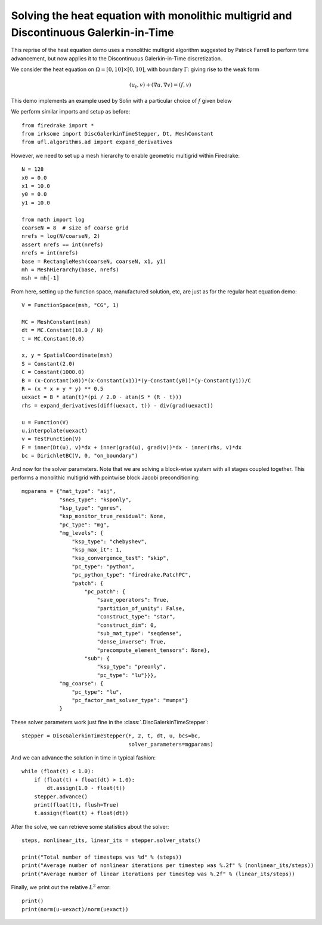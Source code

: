 Solving the heat equation with monolithic multigrid and Discontinuous Galerkin-in-Time
========================================================================

This reprise of the heat equation demo uses a monolithic multigrid
algorithm suggested by Patrick Farrell to perform time advancement,
but now applies it to the Discontinuous Galerkin-in-Time discretization.

We consider the heat equation on :math:`\Omega = [0,10]
\times [0,10]`, with boundary :math:`\Gamma`: giving rise to the weak form

.. math::

   (u_t, v) + (\nabla u, \nabla v) = (f, v)

This demo implements an example used by Solin with a particular choice
of :math:`f` given below

We perform similar imports and setup as before::

  from firedrake import *
  from irksome import DiscGalerkinTimeStepper, Dt, MeshConstant
  from ufl.algorithms.ad import expand_derivatives


However, we need to set up a mesh hierarchy to enable geometric multigrid
within Firedrake::

  N = 128
  x0 = 0.0
  x1 = 10.0
  y0 = 0.0
  y1 = 10.0

  from math import log
  coarseN = 8  # size of coarse grid
  nrefs = log(N/coarseN, 2)
  assert nrefs == int(nrefs)
  nrefs = int(nrefs)
  base = RectangleMesh(coarseN, coarseN, x1, y1)
  mh = MeshHierarchy(base, nrefs)
  msh = mh[-1]

From here, setting up the function space, manufactured solution, etc,
are just as for the regular heat equation demo::

  V = FunctionSpace(msh, "CG", 1)

  MC = MeshConstant(msh)
  dt = MC.Constant(10.0 / N)
  t = MC.Constant(0.0)

  x, y = SpatialCoordinate(msh)
  S = Constant(2.0)
  C = Constant(1000.0)
  B = (x-Constant(x0))*(x-Constant(x1))*(y-Constant(y0))*(y-Constant(y1))/C
  R = (x * x + y * y) ** 0.5
  uexact = B * atan(t)*(pi / 2.0 - atan(S * (R - t)))
  rhs = expand_derivatives(diff(uexact, t)) - div(grad(uexact))

  u = Function(V)
  u.interpolate(uexact)
  v = TestFunction(V)
  F = inner(Dt(u), v)*dx + inner(grad(u), grad(v))*dx - inner(rhs, v)*dx
  bc = DirichletBC(V, 0, "on_boundary")

And now for the solver parameters.  Note that we are solving a
block-wise system with all stages coupled together.  This performs a
monolithic multigrid with pointwise block Jacobi preconditioning::

  mgparams = {"mat_type": "aij",
              "snes_type": "ksponly",
              "ksp_type": "gmres",
              "ksp_monitor_true_residual": None,
              "pc_type": "mg",
              "mg_levels": {
                  "ksp_type": "chebyshev",
                  "ksp_max_it": 1,
                  "ksp_convergence_test": "skip",
                  "pc_type": "python",
                  "pc_python_type": "firedrake.PatchPC",
                  "patch": {
                      "pc_patch": {
                          "save_operators": True,
                          "partition_of_unity": False,
                          "construct_type": "star",
                          "construct_dim": 0,
                          "sub_mat_type": "seqdense",
                          "dense_inverse": True,
                          "precompute_element_tensors": None},
                      "sub": {
                          "ksp_type": "preonly",
                          "pc_type": "lu"}}},
              "mg_coarse": {
                  "pc_type": "lu",
                  "pc_factor_mat_solver_type": "mumps"}
              }
  
These solver parameters work just fine in the :class:`.DiscGalerkinTimeStepper`::

  stepper = DiscGalerkinTimeStepper(F, 2, t, dt, u, bcs=bc,
                                    solver_parameters=mgparams)

And we can advance the solution in time in typical fashion::

  while (float(t) < 1.0):
      if (float(t) + float(dt) > 1.0):
          dt.assign(1.0 - float(t))
      stepper.advance()
      print(float(t), flush=True)
      t.assign(float(t) + float(dt))

After the solve, we can retrieve some statistics about the solver::

  steps, nonlinear_its, linear_its = stepper.solver_stats()

  print("Total number of timesteps was %d" % (steps))
  print("Average number of nonlinear iterations per timestep was %.2f" % (nonlinear_its/steps))
  print("Average number of linear iterations per timestep was %.2f" % (linear_its/steps))

Finally, we print out the relative :math:`L^2` error::

  print()
  print(norm(u-uexact)/norm(uexact))
